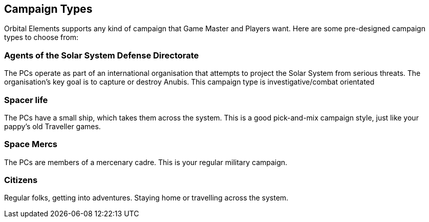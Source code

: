 
== Campaign Types

Orbital Elements supports any kind of campaign that Game Master and Players want. Here are some pre-designed campaign types to choose from:

=== Agents of the Solar System Defense Directorate

The PCs operate as part of an international organisation that attempts to project the Solar System from serious threats. The organisation's key goal is to capture or destroy Anubis. This campaign type is investigative/combat orientated

=== Spacer life

The PCs have a small ship, which takes them across the system. This is a good pick-and-mix campaign style, just like your pappy's old Traveller games. 

=== Space Mercs

The PCs are members of a mercenary cadre. This is your regular military campaign.

=== Citizens

Regular folks, getting into adventures. Staying home or travelling across the system.
